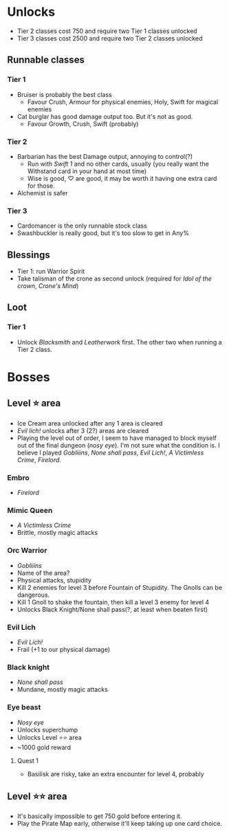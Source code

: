 * Unlocks

- Tier 2 classes cost 750 and require two Tier 1 classes unlocked
- Tier 3 classes cost 2500 and require two Tier 2 classes unlocked

** Runnable classes
*** Tier 1
- Bruiser is probably the best class
  - Favour Crush, Armour for physical enemies, Holy, Swift for magical enemies
- Cat burglar has good damage output too. But it's not as good.
  - Favour Growth, Crush, Swift (probably)
*** Tier 2
- Barbarian has the best Damage output, annoying to control(?)
  - Run with /Swift 1/ and no other cards, usually (you really want the
    Withstand card in your hand at most time)
  - Wise is good, ♡ are good, it may be worth it having one extra card
    for those.
- Alchemist is safer
*** Tier 3
- Cardomancer is the only runnable stock class
- Swashbuckler is really good, but it's too slow to get in Any%
** Blessings
- Tier 1: run Warrior Spirit
- Take talisman of the crone as second unlock (required for /Idol of
  the crown/, /Crone's Mind/)
** Loot
*** Tier 1
- Unlock /Blacksmith/ and /Leatherwork/ first. The other two when running
  a Tier 2 class.
* Bosses
** Level ⭐ area
- Ice Cream area unlocked after any 1 area is cleared
- /Evil lich!/ unlocks after 3 (2?) areas are cleared
- Playing the level out of order, I seem to have managed to block
  myself out of the final dungeon (/nosy eye/). I'm not sure what the
  condition is. I believe I played /Gobliiins/, /None shall
  pass/, /Evil Lich!/, /A Victimless Crime/, /Firelord/.
*** Embro
- /Firelord/
*** Mimic Queen
- /A Victimless Crime/
- Brittle, mostly magic attacks
*** Orc Warrior
- /Gobliiins/
- Name of the area?
- Physical attacks, stupidity
- Kill 2 enemies for level 3 before Fountain of Stupidity. The Gnolls
  can be dangerous.
- Kill 1 Gnoll to shake the fountain, then kill a level 3 enemy for
  level 4
- Unlocks Black Knight/None shall pass(?, at least when beaten first)
*** Evil Lich
- /Evil Lich!/
- Frail (+1 to our physical damage)
*** Black knight
- /None shall pass/
- Mundane, mostly magic attacks
*** Eye beast
- /Nosy eye/
- Unlocks superchump
- Unlocks Level ⭐⭐ area
- ~1000 gold reward
**** Quest 1
- Basilisk are risky, take an extra encounter for level 4, probably
** Level ⭐⭐ area
- It's basically impossible to get 750 gold before entering it.
- Play the Pirate Map early, otherwise it'll keep taking up one card choice.
